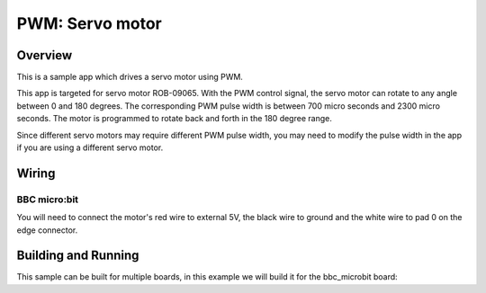.. _servo-motor-sample:

PWM: Servo motor
################

Overview
********

This is a sample app which drives a servo motor using PWM.

This app is targeted for servo motor ROB-09065. With the PWM control signal, the
servo motor can rotate to any angle between 0 and 180 degrees. The corresponding
PWM pulse width is between 700 micro seconds and 2300 micro seconds. The motor
is programmed to rotate back and forth in the 180 degree range.

Since different servo motors may require different PWM pulse width, you may need
to modify the pulse width in the app if you are using a different servo motor.

Wiring
******

BBC micro:bit
=============

You will need to connect the motor's red wire to external 5V, the black wire to
ground and the white wire to pad 0 on the edge connector.

Building and Running
********************

This sample can be built for multiple boards, in this example we will build it
for the bbc_microbit board:

.. zephyr-app-commands::
   :zephyr-app: samples/basic/servo_motor
   :board: bbc_microbit
   :goals: build flash
   :compact:
